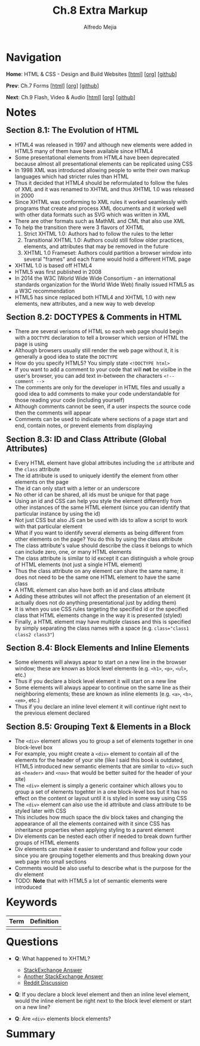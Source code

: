#+title: Ch.8 Extra Markup
#+author: Alfredo Mejia
#+options: num:nil html-postamble:nil
#+html_head: <link rel="stylesheet" type="text/css" href="../../scratch/bulma/bulma.css" /> <style>body {margin: 5%} h1,h2,h3,h4,h5,h6 {margin-top: 3%}</style>

* Navigation
*Home*: HTML & CSS - Design and Build Websites [[[file:../000.Home.html][html]]] [[[file:../000.Home.org][org]]] [[[https://github.com/alfredo-mejia/notes/tree/main/HTML%20%26%20CSS%20-%20Design%20and%20Build%20Websites][github]]]

*Prev*: Ch.7 Forms [[[file:../007.Forms/007.000.Notes.html][html]]] [[[file:../007.Forms/007.000.Notes.org][org]]] [[[https://github.com/alfredo-mejia/notes/tree/main/HTML%20%26%20CSS%20-%20Design%20and%20Build%20Websites/007.Forms][github]]]

*Next*: Ch.9 Flash, Video & Audio [[[file:../009.Flash, Video & Audio/009.000.Notes.html][html]]] [[[file:../009.Flash, Video & Audio/009.000.Notes.org][org]]] [[[https://github.com/alfredo-mejia/notes/tree/main/HTML%20%26%20CSS%20-%20Design%20and%20Build%20Websites/009.Flash%2C%20Video%20%26%20Audio][github]]]

* Notes

** Section 8.1: The Evolution of HTML
   - HTML4 was released in 1997 and although new elements were added in HTML5 many of them have been available since HTML4
   - Some presentational elements from HTML4 have been deprecated because almost all presentational elements can be replicated using CSS
   - In 1998 XML was introduced allowing people to write their own markup languages which had stricter rules than HTML
   - Thus it decided that HTML4 should be reformulated to follow the fules of XML and it was renamed to XHTML and thus XHTML 1.0 was released in 2000
   - Since XHTML was conforming to XML rules it worked seamlessly with programs that create and process XML documents and it worked well with other data formats such as SVG which was written in XML
   - There are other formats such as MathML and CML that also use XML
   - To help the transition there were 3 flavors of XHTML
     1. Strict XHTML 1.0: Authors had to follow the rules to the letter
     2. Transitional XHTML 1.0: Authors could still follow older practices, elements, and attributes that may be removed in the future
     3. XHTML 1.0 Frameset: Authors could partition a browser window into several "frames" and each frame would hold a different HTML page
   - XHTML 1.0 is based off HTML4
   - HTML5 was first published in 2008
   - In 2014 the W3C (World Wide Wide Consortium - an international standards organization for the World Wide Web) finally issued HTML5 as a W3C recommendation
   - HTML5 has since replaced both HTML4 and XHTML 1.0 with new elements, new attributes, and a new way to web develop

** Section 8.2: DOCTYPES & Comments in HTML
   - There are several verisons of HTML so each web page should begin with a ~DOCTYPE~ declaration to tell a browser which version of HTML the page is using
   - Although browsers usually still render the web page without it, it is generally a good idea to state the ~DOCTYPE~
   - How do you specify HTML5? You simply state ~<!DOCTYPE html>~
   - If you want to add a comment to your code that will *not* be visilbe in the user's browser, you can add text in-between the characters ~<!-- comment -->~
   - The comments are only for the developer in HTML files and usually a good idea to add comments to make your code understandable for those reading your code (including yourself)
   - Although comments cannot be seen, if a user inspects the source code then the comments will appear
   - Comments can be used to indicate where sections of a page start and end, contain notes, or prevent elements from displaying

** Section 8.3: ID and Class Attribute (Global Attributes)
   - Every HTML element have global attributes including the ~id~ attribute and the ~class~ attribute
   - The id attribute is used to uniquely identify the element from other elements on the page
   - The id can only start with a letter or an underscore
   - No other id can be shared, all ids must be unique for that page
   - Using an id and CSS can help you style the element differently from other instances of the same HTML element (since you can identify that particular instance by using the id)
   - Not just CSS but also JS can be used with ids to allow a script to work with that particular element
   - What if you want to identify several elements as being different from other elements on the page? You do this by using the class attribute
   - The class attribute's value should describe the class it belongs to which can include zero, one, or many HTML elements
   - The class attribute is similar to id except it can distinguish a whole group of HTML elements (not just a single HTML element)
   - Thus the class attribute on any element can share the same name; it does not need to be the same one HTML element to have the same class
   - A HTML element can also have both an id and class attribute
   - Adding these attributes will not affect the presentation of an element (it actually does not do anything presentational just by adding them)
   - It is when you use CSS rules targeting the specified id or the specified class that HTML elements change in the way it is presented (styled)
   - Finally, a HTML element may have multiple classes and this is specified by simply separating the class names with a space (e.g. ~class="class1 class2 class3"~)

** Section 8.4: Block Elements and Inline Elements
   - Some elements will always apear to start on a new line in the browser window; these are known as block level elements (e.g. ~<h1>~, ~<p>~, ~<ul>~, etc.)
   - Thus if you declare a block level element it will start on a new line
   - Some elements will always appear to continue on the same line as their neighboring elements; these are known as inline elements (e.g. ~<a>~, ~<b>~, ~<em>~, etc.)
   - Thus if you declare an inline level element it will continue right next to the previous element declared

** Section 8.5: Grouping Text & Elements in a Block
   - The ~<div>~ element allows you to group a set of elements together in one block-level box
   - For example, you might create a ~<div>~ element to contain all of the elements for the header of your site (like I said this book is outdated, HTML5 introduced new semantic elements that are similar to ~<div>~ such as ~<header>~ and ~<nav>~ that would be better suited for the header of your site)
   - The ~<div>~ element is simply a generic container which allows you to group a set of elements togehter in a one block-level bos but it has no effect on the content or layout until it is styled in some way using CSS
   - The ~<div>~ element can also use the id attribute and class attribute to be styled later with CSS
   - This includes how much space the div block takes and changing the appearance of all the elements contained with it since CSS has inheritance properties when applying styling to a parent element
   - Div elements can be nested each other if needed to break down further groups of HTML elements
   - Div elements can make it easier to understand and follow your code since you are grouping together elements and thus breaking down your web page into small sections
   - Comments would be also useful to describe what is the purpose for the div element
   - TODO: *Note* that with HTML5 a lot of semantic elements were introduced 
     
* Keywords
| Term | Definition |
|------+------------|
|      |            |

* Questions
  - *Q*: What happened to XHTML?
         - [[https://softwareengineering.stackexchange.com/questions/149839/is-xhtml5-dead-or-is-it-just-an-synonym-of-html5][StackExchange Answer]]
	 - [[https://retrocomputing.stackexchange.com/questions/29933/why-did-xml-lose-out-to-xhtml-then-html-5-on-the-web][Another StackExchange Answer]]
	 - [[https://www.reddit.com/r/webdev/comments/410s0a/is_xhtml_dead/][Reddit Discussion]]

  - *Q*: If you declare a block level element and then an inline level element, would the inline element be right next to the block level element or start on a new line?

  - *Q*: Are ~<div>~ elements block elements?
    
* Summary
